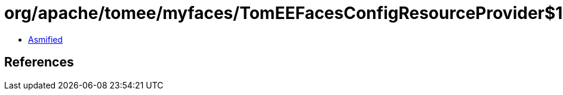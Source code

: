 = org/apache/tomee/myfaces/TomEEFacesConfigResourceProvider$1.class

 - link:TomEEFacesConfigResourceProvider$1-asmified.java[Asmified]

== References

